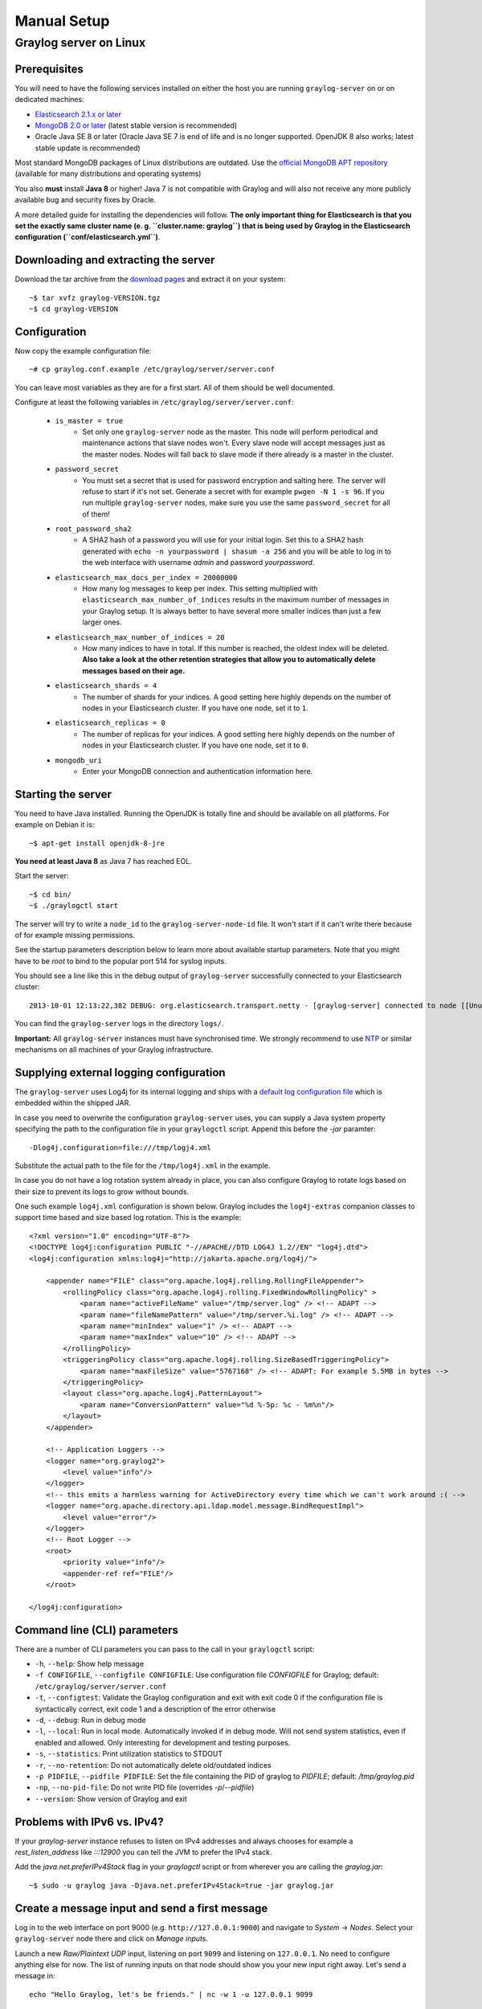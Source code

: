 ************
Manual Setup
************

Graylog server on Linux
=======================

Prerequisites
^^^^^^^^^^^^^

You will need to have the following services installed on either the host you are running ``graylog-server`` on or on dedicated machines:

* `Elasticsearch 2.1.x or later <https://www.elastic.co/downloads/elasticsearch>`_
* `MongoDB 2.0 or later <https://docs.mongodb.org/manual/administration/install-on-linux/>`_ (latest stable version is recommended)
* Oracle Java SE 8 or later (Oracle Java SE 7 is end of life and is no longer supported. OpenJDK 8 also works; latest stable update is recommended)

Most standard MongoDB packages of Linux distributions are outdated. Use the `official MongoDB APT repository <http://docs.mongodb.org/manual/tutorial/install-mongodb-on-debian/>`_
(available for many distributions and operating systems)

You also **must** install **Java 8** or higher! Java 7 is not compatible with Graylog and will also not receive any more publicly available bug and security
fixes by Oracle.

A more detailed guide for installing the dependencies will follow. **The only important thing for Elasticsearch is that you set
the exactly same cluster name (e. g. ``cluster.name: graylog``) that is being used by Graylog in the Elasticsearch configuration (``conf/elasticsearch.yml``)**.

Downloading and extracting the server
^^^^^^^^^^^^^^^^^^^^^^^^^^^^^^^^^^^^^

Download the tar archive from the `download pages <https://www.graylog.org/download/>`_ and extract it on your system::

  ~$ tar xvfz graylog-VERSION.tgz
  ~$ cd graylog-VERSION

Configuration
^^^^^^^^^^^^^

Now copy the example configuration file::

  ~# cp graylog.conf.example /etc/graylog/server/server.conf

You can leave most variables as they are for a first start. All of them should be well documented.

Configure at least the following variables in ``/etc/graylog/server/server.conf``:

 * ``is_master = true``
    * Set only one ``graylog-server`` node as the master. This node will perform periodical and maintenance actions that slave nodes won't.
      Every slave node will accept messages just as the master nodes. Nodes will fall back to slave mode if there already is a master in the
      cluster.
 * ``password_secret``
    * You must set a secret that is used for password encryption and salting here. The server will refuse to start if it's not set. Generate
      a secret with for example ``pwgen -N 1 -s 96``.  If you run multiple ``graylog-server`` nodes, make sure you use the same
      ``password_secret`` for all of them!
 * ``root_password_sha2``
    * A SHA2 hash of a password you will use for your initial login. Set this to a SHA2 hash generated with ``echo -n yourpassword | shasum -a 256``
      and you will be able to log in to the web interface with username *admin* and password *yourpassword*.
 * ``elasticsearch_max_docs_per_index = 20000000``
    * How many log messages to keep per index. This setting multiplied with ``elasticsearch_max_number_of_indices`` results in the maximum number of
      messages in your Graylog setup. It is always better to have several more smaller indices than just a few larger ones.
 * ``elasticsearch_max_number_of_indices = 20``
    * How many indices to have in total. If this number is reached, the oldest index will be deleted. **Also take a look at the other retention
      strategies that allow you to automatically delete messages based on their age.**
 * ``elasticsearch_shards = 4``
    * The number of shards for your indices. A good setting here highly depends on the number of nodes in your Elasticsearch cluster. If you have
      one node, set it to ``1``.
 * ``elasticsearch_replicas = 0``
     * The number of replicas for your indices. A good setting here highly depends on the number of nodes in your Elasticsearch cluster. If you
       have one node, set it to ``0``.
 * ``mongodb_uri``
    * Enter your MongoDB connection and authentication information here.

Starting the server
^^^^^^^^^^^^^^^^^^^

You need to have Java installed. Running the OpenJDK is totally fine and should be available on all platforms. For example on Debian it is::

  ~$ apt-get install openjdk-8-jre

**You need at least Java 8** as Java 7 has reached EOL.

Start the server::

  ~$ cd bin/
  ~$ ./graylogctl start

The server will try to write a ``node_id`` to the ``graylog-server-node-id`` file. It won't start if it can't write there because of for
example missing permissions.

See the startup parameters description below to learn more about available startup parameters. Note that you might have to be `root`
to bind to the popular port 514 for syslog inputs.

You should see a line like this in the debug output of ``graylog-server`` successfully connected to your Elasticsearch cluster::

  2013-10-01 12:13:22,382 DEBUG: org.elasticsearch.transport.netty - [graylog-server] connected to node [[Unuscione, Angelo][thN_gIBkQDm2ab7k-2Zaaw][inet[/10.37.160.227:9300]]]

You can find the ``graylog-server`` logs in the directory ``logs/``.

**Important:** All ``graylog-server`` instances must have synchronised time. We strongly recommend to use
`NTP <http://en.wikipedia.org/wiki/Network_Time_Protocol>`_ or similar mechanisms on all machines of your Graylog infrastructure.

Supplying external logging configuration
^^^^^^^^^^^^^^^^^^^^^^^^^^^^^^^^^^^^^^^^

The ``graylog-server`` uses Log4j for its internal logging and ships with a
`default log configuration file <https://github.com/Graylog2/graylog2-server/blob/1.3/graylog2-bootstrap/src/main/resources/log4j.xml>`_
which is embedded within the shipped JAR.

In case you need to overwrite the configuration ``graylog-server`` uses, you can supply a Java system property specifying the path to
the configuration file in your ``graylogctl`` script. Append this before the `-jar` paramter::

  -Dlog4j.configuration=file:///tmp/logj4.xml

Substitute the actual path to the file for the ``/tmp/log4j.xml`` in the example.

In case you do not have a log rotation system already in place, you can also configure Graylog to rotate logs based on their size to prevent its
logs to grow without bounds.

One such example ``log4j.xml`` configuration is shown below. Graylog includes the ``log4j-extras`` companion classes to support time based and size
based log rotation. This is the example::

  <?xml version="1.0" encoding="UTF-8"?>
  <!DOCTYPE log4j:configuration PUBLIC "-//APACHE//DTD LOG4J 1.2//EN" "log4j.dtd">
  <log4j:configuration xmlns:log4j="http://jakarta.apache.org/log4j/">

      <appender name="FILE" class="org.apache.log4j.rolling.RollingFileAppender">
          <rollingPolicy class="org.apache.log4j.rolling.FixedWindowRollingPolicy" >
              <param name="activeFileName" value="/tmp/server.log" /> <!-- ADAPT -->
              <param name="fileNamePattern" value="/tmp/server.%i.log" /> <!-- ADAPT -->
              <param name="minIndex" value="1" /> <!-- ADAPT -->
              <param name="maxIndex" value="10" /> <!-- ADAPT -->
          </rollingPolicy>
          <triggeringPolicy class="org.apache.log4j.rolling.SizeBasedTriggeringPolicy">
              <param name="maxFileSize" value="5767168" /> <!-- ADAPT: For example 5.5MB in bytes -->
          </triggeringPolicy>
          <layout class="org.apache.log4j.PatternLayout">
              <param name="ConversionPattern" value="%d %-5p: %c - %m%n"/>
          </layout>
      </appender>

      <!-- Application Loggers -->
      <logger name="org.graylog2">
          <level value="info"/>
      </logger>
      <!-- this emits a harmless warning for ActiveDirectory every time which we can't work around :( -->
      <logger name="org.apache.directory.api.ldap.model.message.BindRequestImpl">
          <level value="error"/>
      </logger>
      <!-- Root Logger -->
      <root>
          <priority value="info"/>
          <appender-ref ref="FILE"/>
      </root>

  </log4j:configuration>

Command line (CLI) parameters
^^^^^^^^^^^^^^^^^^^^^^^^^^^^^

There are a number of CLI parameters you can pass to the call in your ``graylogctl`` script:

* ``-h``, ``--help``: Show help message
* ``-f CONFIGFILE``, ``--configfile CONFIGFILE``: Use configuration file `CONFIGFILE` for Graylog; default: ``/etc/graylog/server/server.conf``
* ``-t``, ``--configtest``: Validate the Graylog configuration and exit with exit code 0 if the configuration file is syntactically correct, exit code 1 and a description of the error otherwise
* ``-d``, ``--debug``: Run in debug mode
* ``-l``, ``--local``: Run in local mode. Automatically invoked if in debug mode. Will not send system statistics, even if enabled and allowed. Only interesting for development and testing purposes.
* ``-s``, ``--statistics``: Print utilization statistics to STDOUT
* ``-r``, ``--no-retention``: Do not automatically delete old/outdated indices
* ``-p PIDFILE``, ``--pidfile PIDFILE``: Set the file containing the PID of graylog to `PIDFILE`; default: `/tmp/graylog.pid`
* ``-np``, ``--no-pid-file``: Do not write PID file (overrides `-p`/`--pidfile`)
* ``--version``: Show version of Graylog and exit

Problems with IPv6 vs. IPv4?
^^^^^^^^^^^^^^^^^^^^^^^^^^^^

If your `graylog-server` instance refuses to listen on IPv4 addresses and always chooses for example a `rest_listen_address` like `:::12900`
you can tell the JVM to prefer the IPv4 stack.

Add the `java.net.preferIPv4Stack` flag in your `graylogctl` script or from wherever you are calling the `graylog.jar`::

    ~$ sudo -u graylog java -Djava.net.preferIPv4Stack=true -jar graylog.jar

Create a message input and send a first message
^^^^^^^^^^^^^^^^^^^^^^^^^^^^^^^^^^^^^^^^^^^^^^^

Log in to the web interface on port 9000 (e.g. ``http://127.0.0.1:9000``) and navigate to *System* -> *Nodes*. Select your ``graylog-server`` node there and click on *Manage inputs*.

.. image:: /images/create_input.png

Launch a new *Raw/Plaintext UDP* input, listening on port ``9099`` and listening on ``127.0.0.1``. No need to configure anything else for now.
The list of running inputs on that node should show you your new input right away. Let's send a message in::

  echo "Hello Graylog, let's be friends." | nc -w 1 -u 127.0.0.1 9099

This has sent a short string to the raw UDP input you just opened. Now search for *friends* using the searchbar on the top and you should already
see the message you just sent in. Click on it in the table and see it in detail:

.. image:: /images/setup_1.png

You have just sent your first message to Graylog! Why not spawn a syslog input and point some of your servers to it? You could also create some user
accounts for your colleagues.

HTTPS
^^^^^

Enabling HTTPS is easy. Just start the web interface TLS support in the ``/etc/graylog/server/server.conf`` like this::

  web_enable_tls=true

This will generate self-signed certificate. To use proper certificates you must configure a Java key store. Most signing authorities provide
instructions on how to create a Java keystore and the official keystore utility docs can be found
`here <http://docs.oracle.com/javase/8/docs/technotes/tools/solaris/keytool.html>`_.

  * ``web_tls_cert_file`` The X.509 certificate file to use for securing the web interface port.
  * ``web_tls_key_file`` The private key to use for securing the web interface port.
  * ``web_tls_key_password`` The password, defaults to a blank password
